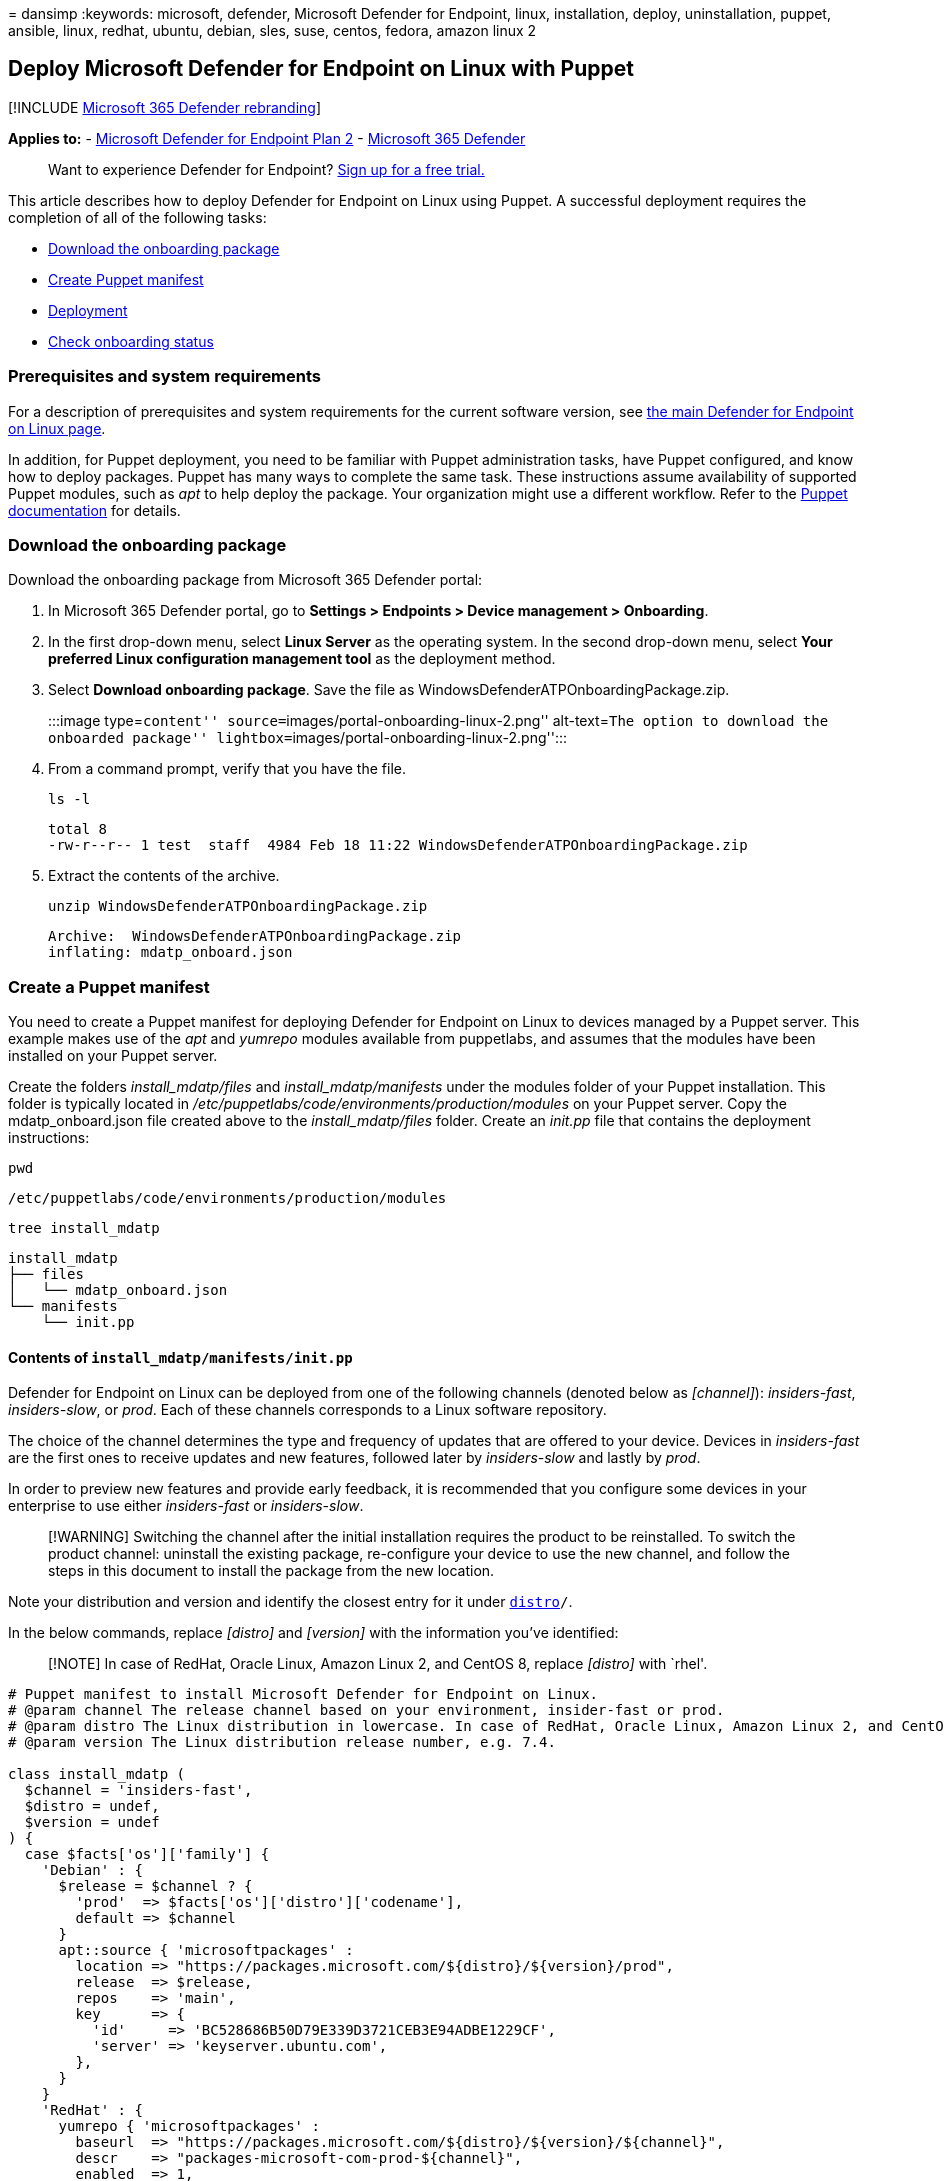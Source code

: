 = 
dansimp
:keywords: microsoft, defender, Microsoft Defender for Endpoint, linux,
installation, deploy, uninstallation, puppet, ansible, linux, redhat,
ubuntu, debian, sles, suse, centos, fedora, amazon linux 2

== Deploy Microsoft Defender for Endpoint on Linux with Puppet

{empty}[!INCLUDE link:../../includes/microsoft-defender.md[Microsoft 365
Defender rebranding]]

*Applies to:* -
https://go.microsoft.com/fwlink/p/?linkid=2154037[Microsoft Defender for
Endpoint Plan 2] -
https://go.microsoft.com/fwlink/?linkid=2118804[Microsoft 365 Defender]

____
Want to experience Defender for Endpoint?
https://signup.microsoft.com/create-account/signup?products=7f379fee-c4f9-4278-b0a1-e4c8c2fcdf7e&ru=https://aka.ms/MDEp2OpenTrial?ocid=docs-wdatp-investigateip-abovefoldlink[Sign
up for a free trial.]
____

This article describes how to deploy Defender for Endpoint on Linux
using Puppet. A successful deployment requires the completion of all of
the following tasks:

* link:#download-the-onboarding-package[Download the onboarding package]
* link:#create-a-puppet-manifest[Create Puppet manifest]
* link:#deployment[Deployment]
* link:#check-onboarding-status[Check onboarding status]

=== Prerequisites and system requirements

For a description of prerequisites and system requirements for the
current software version, see
link:microsoft-defender-endpoint-linux.md[the main Defender for Endpoint
on Linux page].

In addition, for Puppet deployment, you need to be familiar with Puppet
administration tasks, have Puppet configured, and know how to deploy
packages. Puppet has many ways to complete the same task. These
instructions assume availability of supported Puppet modules, such as
_apt_ to help deploy the package. Your organization might use a
different workflow. Refer to the https://puppet.com/docs[Puppet
documentation] for details.

=== Download the onboarding package

Download the onboarding package from Microsoft 365 Defender portal:

[arabic]
. In Microsoft 365 Defender portal, go to *Settings > Endpoints > Device
management > Onboarding*.
. In the first drop-down menu, select *Linux Server* as the operating
system. In the second drop-down menu, select *Your preferred Linux
configuration management tool* as the deployment method.
. Select *Download onboarding package*. Save the file as
WindowsDefenderATPOnboardingPackage.zip.
+
:::image type=``content''
source=``images/portal-onboarding-linux-2.png'' alt-text=``The option to
download the onboarded package''
lightbox=``images/portal-onboarding-linux-2.png'':::
. From a command prompt, verify that you have the file.
+
[source,bash]
----
ls -l
----
+
[source,output]
----
total 8
-rw-r--r-- 1 test  staff  4984 Feb 18 11:22 WindowsDefenderATPOnboardingPackage.zip
----
. Extract the contents of the archive.
+
[source,bash]
----
unzip WindowsDefenderATPOnboardingPackage.zip
----
+
[source,output]
----
Archive:  WindowsDefenderATPOnboardingPackage.zip
inflating: mdatp_onboard.json
----

=== Create a Puppet manifest

You need to create a Puppet manifest for deploying Defender for Endpoint
on Linux to devices managed by a Puppet server. This example makes use
of the _apt_ and _yumrepo_ modules available from puppetlabs, and
assumes that the modules have been installed on your Puppet server.

Create the folders _install_mdatp/files_ and _install_mdatp/manifests_
under the modules folder of your Puppet installation. This folder is
typically located in
_/etc/puppetlabs/code/environments/production/modules_ on your Puppet
server. Copy the mdatp_onboard.json file created above to the
_install_mdatp/files_ folder. Create an _init.pp_ file that contains the
deployment instructions:

[source,bash]
----
pwd
----

[source,output]
----
/etc/puppetlabs/code/environments/production/modules
----

[source,bash]
----
tree install_mdatp
----

[source,output]
----
install_mdatp
├── files
│   └── mdatp_onboard.json
└── manifests
    └── init.pp
----

==== Contents of `install_mdatp/manifests/init.pp`

Defender for Endpoint on Linux can be deployed from one of the following
channels (denoted below as _[channel]_): _insiders-fast_,
_insiders-slow_, or _prod_. Each of these channels corresponds to a
Linux software repository.

The choice of the channel determines the type and frequency of updates
that are offered to your device. Devices in _insiders-fast_ are the
first ones to receive updates and new features, followed later by
_insiders-slow_ and lastly by _prod_.

In order to preview new features and provide early feedback, it is
recommended that you configure some devices in your enterprise to use
either _insiders-fast_ or _insiders-slow_.

____
[!WARNING] Switching the channel after the initial installation requires
the product to be reinstalled. To switch the product channel: uninstall
the existing package, re-configure your device to use the new channel,
and follow the steps in this document to install the package from the
new location.
____

Note your distribution and version and identify the closest entry for it
under `https://packages.microsoft.com/config/[distro]/`.

In the below commands, replace _[distro]_ and _[version]_ with the
information you’ve identified:

____
[!NOTE] In case of RedHat, Oracle Linux, Amazon Linux 2, and CentOS 8,
replace _[distro]_ with `rhel'.
____

[source,puppet]
----
# Puppet manifest to install Microsoft Defender for Endpoint on Linux.
# @param channel The release channel based on your environment, insider-fast or prod.
# @param distro The Linux distribution in lowercase. In case of RedHat, Oracle Linux, Amazon Linux 2, and CentOS 8, the distro variable should be 'rhel'.
# @param version The Linux distribution release number, e.g. 7.4.

class install_mdatp (
  $channel = 'insiders-fast',
  $distro = undef,
  $version = undef
) {
  case $facts['os']['family'] {
    'Debian' : {
      $release = $channel ? {
        'prod'  => $facts['os']['distro']['codename'],
        default => $channel
      }
      apt::source { 'microsoftpackages' :
        location => "https://packages.microsoft.com/${distro}/${version}/prod",
        release  => $release,
        repos    => 'main',
        key      => {
          'id'     => 'BC528686B50D79E339D3721CEB3E94ADBE1229CF',
          'server' => 'keyserver.ubuntu.com',
        },
      }
    }
    'RedHat' : {
      yumrepo { 'microsoftpackages' :
        baseurl  => "https://packages.microsoft.com/${distro}/${version}/${channel}",
        descr    => "packages-microsoft-com-prod-${channel}",
        enabled  => 1,
        gpgcheck => 1,
        gpgkey   => 'https://packages.microsoft.com/keys/microsoft.asc',
      }
    }
    default : { fail("${facts['os']['family']} is currently not supported.") }
  }

  case $facts['os']['family'] {
    /(Debian|RedHat)/: {
      file { ['/etc/opt', '/etc/opt/microsoft', '/etc/opt/microsoft/mdatp']:
        ensure => directory,
        owner  => root,
        group  => root,
        mode   => '0755',
      }

      file { '/etc/opt/microsoft/mdatp/mdatp_onboard.json':
        source  => 'puppet:///modules/install_mdatp/mdatp_onboard.json',
        owner   => root,
        group   => root,
        mode    => '0600',
        require => File['/etc/opt/microsoft/mdatp'],
      }

      package { 'mdatp':
        ensure  => 'installed',
        require => File['/etc/opt/microsoft/mdatp/mdatp_onboard.json'],
      }
    }
    default : { fail("${facts['os']['family']} is currently not supported.") }
  }
}
----

=== Deployment

Include the above manifest in your site.pp file:

[source,bash]
----
cat /etc/puppetlabs/code/environments/production/manifests/site.pp
----

[source,output]
----
node "default" {
    include install_mdatp
}
----

Enrolled agent devices periodically poll the Puppet Server and install
new configuration profiles and policies as soon as they are detected.

=== Monitor Puppet deployment

On the agent device, you can also check the onboarding status by
running:

[source,bash]
----
mdatp health
----

[source,output]
----
...
licensed                                : true
org_id                                  : "[your organization identifier]"
...
----

* *licensed*: This confirms that the device is tied to your
organization.
* *orgId*: This is your Defender for Endpoint organization identifier.

=== Check onboarding status

You can check that devices have been correctly onboarded by creating a
script. For example, the following script checks enrolled devices for
onboarding status:

[source,bash]
----
mdatp health --field healthy
----

The above command prints `1` if the product is onboarded and functioning
as expected.

____
[!IMPORTANT] When the product starts for the first time, it downloads
the latest antimalware definitions. Depending on your Internet
connection, this can take up to a few minutes. During this time the
above command returns a value of `0`.
____

If the product is not healthy, the exit code (which can be checked
through `echo $?`) indicates the problem:

* 1 if the device isn’t onboarded yet.
* 3 if the connection to the daemon cannot be established.

=== Log installation issues

For more information on how to find the automatically generated log that
is created by the installer when an error occurs, see
link:linux-resources.md#log-installation-issues[Log installation
issues].

=== Operating system upgrades

When upgrading your operating system to a new major version, you must
first uninstall Defender for Endpoint on Linux, install the upgrade, and
finally reconfigure Defender for Endpoint on Linux on your device.

=== Uninstallation

Create a module _remove_mdatp_ similar to _install_mdatp_ with the
following contents in _init.pp_ file:

[source,bash]
----
class remove_mdatp {
    package { 'mdatp':
        ensure => 'purged',
    }
}
----
